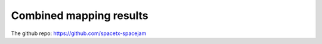 Combined mapping results
========================

The github repo: https://github.com/spacetx-spacejam
